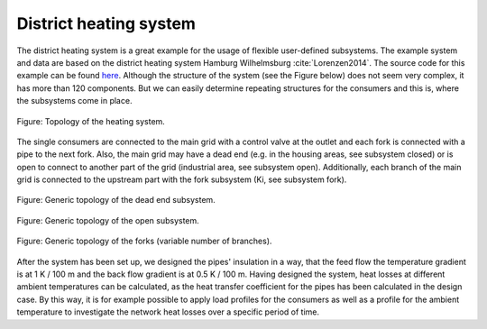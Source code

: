 .. _tespy_tutorial_district_heating_label:

District heating system
-----------------------

The district heating system is a great example for the usage of flexible
user-defined subsystems. The example system and data are based on the district
heating system Hamburg Wilhelmsburg :cite:`Lorenzen2014`. The source code for
this example can be found
`here <https://github.com/oemof/oemof-examples/tree/master/oemof_examples/tespy/district_heating>`__.
Although the structure of the system (see the Figure below) does not seem very
complex, it has more than 120 components. But we can easily determine repeating
structures for the consumers and this is, where the subsystems come in place.

.. figure:: /_static/images/tutorials/district_heating_system/dhs.svg
    :align: center

    Figure: Topology of the heating system.

The single consumers are connected to the main grid with a control valve at
the outlet and each fork is connected with a pipe to the next fork. Also, the
main grid may have a dead end (e.g. in the housing areas, see subsystem
closed) or is open to connect to another part of the grid (industrial area,
see subsystem open). Additionally, each branch of the main grid is connected to
the upstream part with the fork subsystem (Ki, see subsystem fork).

.. figure:: /_static/images/tutorials/district_heating_system/dhs_closed.svg
    :align: center

    Figure: Generic topology of the dead end subsystem.

.. figure:: /_static/images/tutorials/district_heating_system/dhs_open.svg
    :align: center

    Figure: Generic topology of the open subsystem.

.. figure:: /_static/images/tutorials/district_heating_system/dhs_forks.svg
    :align: center

    Figure: Generic topology of the forks (variable number of branches).

After the system has been set up, we designed the pipes' insulation in a way,
that the feed flow the temperature gradient is at 1 K / 100 m and the back flow
gradient is at 0.5 K / 100 m. Having designed the system, heat losses at
different ambient temperatures can be calculated, as the heat transfer
coefficient for the pipes has been calculated in the design case. By this way,
it is for example possible to apply load profiles for the consumers as well as
a profile for the ambient temperature to investigate the network heat losses
over a specific period of time.
